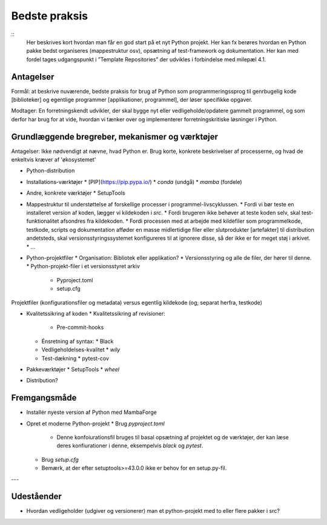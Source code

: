 
Bedste praksis
==============

::
    Her beskrives kort hvordan man får en god start på et nyt Python
    projekt. Her kan fx berøres hvordan en Python pakke bedst
    organiseres (mappestruktur osv), opsætning af test-framework og
    dokumentation. Her kan med fordel tages udgangspunkt i ”Template
    Repositories” der udvikles i forbindelse med milepæl 4.1.


Antagelser
----------

Formål: at beskrive nuværende, bedste praksis for brug af Python som programmeringssprog til genrbugelig kode [biblioteker] og egentlige programmer [applikationer, programmel], der løser specifikke opgaver.

Modtager: En forretningskendt udvikler, der skal bygge nyt eller vedligeholde/opdatere gammelt programmel, og som derfor har brug for at vide, hvordan vi tænker over og implementerer forretningskritiske løsninger i Python.


Grundlæggende bregreber, mekanismer og værktøjer
------------------------------------------------

Antagelser: Ikke nødvendigt at nævne, hvad Python er. Brug korte, konkrete beskrivelser af processerne, og hvad de enkeltvis kræver af 'økosystemet'

*   Python-distribution

*   Installations-værktøjer
    *   [PIP](https://pip.pypa.io/)
    *   `conda` (undgå)
    *   `mamba` (fordele)

*   Andre, konkrete værktøjer
    *   SetupTools

*   Mappestruktur til understøttelse af forskellige processer i programmel-livscyklussen.
    *   Fordi vi bør teste en installeret version af koden, lægger vi kildekoden i `src`.
    *   Fordi brugeren ikke behøver at teste koden selv, skal test-funktionalitet afsondres fra kildekoden.
    *   Fordi processen med at arbejde med kildefiler som programmelkode, testkode, scripts og dokumentation afføder en masse midlertidige filer eller slutprodukter [artefakter] til distribution andetsteds, skal versionsstyringssystemet konfigureres til at ignorere disse, så der ikke er for meget støj i arkivet.
    *   ...

*   Python-projektfiler
    *   Organisation: Bibliotek eller applikation?
    *   Versionsstyring og alle de filer, der hører til denne.
    *   Python-projekt-filer i et versionsstyret arkiv
        *   Pyproject.toml
        *   setup.cfg

Projektfiler (konfigurationsfiler og metadata) versus egentlig kildekode (og, separat herfra, testkode)

*   Kvalitetssikring af koden
    *   Kvalitetssikring af revisioner:
        *   Pre-commit-hooks
    *   Énsretning af syntax:
        *   Black
    *   Vedligeholdelses-kvalitet
        *   `wily`
    *   Test-dækning
        *   pytest-cov

*   Pakkeværktøjer
    *   SetupTools
    *   `wheel`

*   Distribution?



Fremgangsmåde
-------------

*   Installér nyeste version af Python med MambaForge
*   Opret et moderne Python-projekt
    *   Brug `pyproject.toml`
        *   Denne konfoiurationsfil bruges til basal opsætning af
            projektet og de værktøjer, der kan læse deres
            konfiurationer i denne, eksempelvis `black` og `pytest`.
    *   Brug `setup.cfg`
    *   Bemærk, at der efter setuptools>=43.0.0 ikke er behov for en
        setup.py-fil.

---

Udeståender
-----------

*   Hvordan vedligeholder (udgiver og versionerer) man et python-projekt med to eller flere pakker i src?

